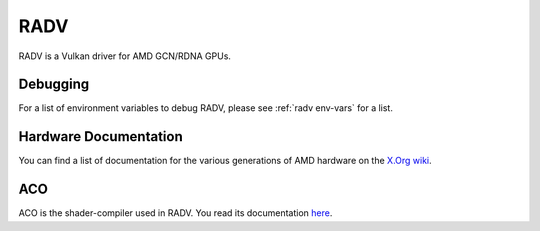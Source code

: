 RADV
====

RADV is a Vulkan driver for AMD GCN/RDNA GPUs.

Debugging
---------

For a list of environment variables to debug RADV, please see
:ref:`radv env-vars` for a list.

Hardware Documentation
----------------------

You can find a list of documentation for the various generations of
AMD hardware on the `X.Org wiki
<https://www.x.org/wiki/RadeonFeature/#documentation>`_.

ACO
---

ACO is the shader-compiler used in RADV. You read its documentation
`here <https://gitlab.freedesktop.org/mesa/mesa/-/blob/main/src/amd/compiler/README.md>`_.
